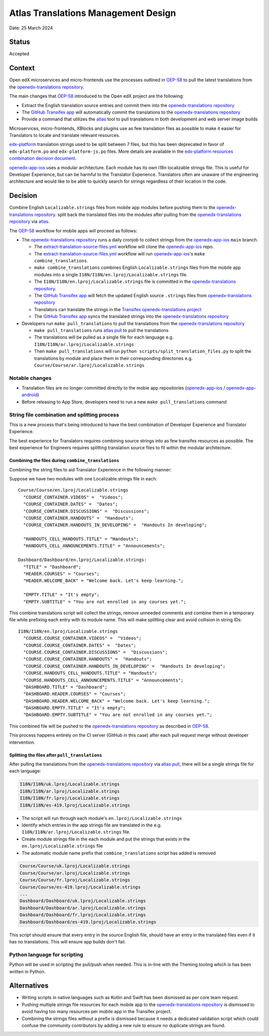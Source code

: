 Atlas Translations Management Design
####################################

Date: 25 March 2024

Status
******
Accepted

Context
*******

Open edX microservices and micro-frontends use the processes outlined in `OEP-58`_ to pull the latest
translations from the `openedx-translations repository`_.

The main changes that `OEP-58`_ introduced to the Open edX project are the following:

- Extract the English translation source entries and commit them into the `openedx-translations repository`_
- The `GitHub Transifex app`_ will automatically commit the translations to the `openedx-translations repository`_
- Provide a command that utilizes the `atlas`_ tool to pull translations in both development and web server image builds

Microservices, micro-frontends, XBlocks and plugins use as few translation files as possible to make it easier for Translators
to locate and translate relevant resources.

`edx-platform`_ translation strings used to be split between 7 files, but this has been deprecated in favor of
``edx-platform.po`` and ``edx-platform-js.po`` files.
More details are available in the `edx-platform resources combination decision document`_.

`openedx-app-ios`_ uses a modular architecture. Each module has its own i18n
localizable strings file. This is useful for Developer Experience, but can be harmful
to the Translator Experience. Translators often are unaware of the engineering
architecture and would like to be able to quickly search for strings regardless of
their location in the code.

Decision
********

Combine English ``Localizable.strings`` files from mobile app modules before pushing them to the `openedx-translations repository`_.
split back the translated files into the modules after pulling from the `openedx-translations repository`_ via
`atlas`_.

The `OEP-58`_ workflow for mobile apps will proceed as follows:

* The `openedx-translations repository`_ runs a daily cronjob to collect strings from the `openedx-app-ios`_ ``main`` branch.

  * The `extract-translation-source-files.yml`_ workflow will clone the `openedx-app-ios`_ repo.

  * The `extract-translation-source-files.yml`_ workflow will run `openedx-app-ios`_'s ``make combine_translations``.

  * ``make combine_translations`` combines English ``Localizable.strings`` files from the mobile app modules into a single ``I18N/I18N/en.lproj/Localizable.strings`` file.

  * The ``I18N/I18N/en.lproj/Localizable.strings`` file is committed in the `openedx-translations repository`_.

  * The `GitHub Transifex app`_ will fetch the updated English source ``.strings`` files from `openedx-translations repository`_

  * Translators can translate the strings in the `Transifex openedx-translations project`_

  * The `GitHub Transifex app`_ syncs the translated strings into the `openedx-translations repository`_

* Developers run ``make pull_translations`` to pull the translations from the `openedx-translations repository`_

  * ``make pull_translations`` runs `atlas pull`_ to pull the translations

  * The translations will be pulled as a single file for each language e.g. ``I18N/I18N/ar.lproj/Localizable.strings``

  * Then ``make pull_translations`` will run ``python scripts/split_translation_files.py`` to split
    the translations by module and place them in their corresponding directories
    e.g. ``Course/Course/ar.lproj/Localizable.strings``

Notable changes
===============

- Translation files are no longer committed directly to the mobie app repositories (`openedx-app-ios`_ / `openedx-app-android`_)
- Before releasing to App Store, developers need to run a new ``make pull_translations`` command

String file combination and splitting process
=============================================
This is a new process that's being introduced to have the best combination
of Developer Experience and Translator Experience.

The best experience for Translators requires combining source strings into as few transifex resources as possible.
The best experience for Engineers requires splitting translation source files to fit within the modular architecture.

Combining the files during ``combine_translations``
---------------------------------------------------

Combining the string files to aid Translator Experience in the following manner:

Suppose we have two modules with one Localizable.strings file in each::

  Course/Course/en.lproj/Localizable.strings
    "COURSE_CONTAINER.VIDEOS" =  "Videos";
    "COURSE_CONTAINER.DATES" =  "Dates";
    "COURSE_CONTAINER.DISCUSSIONS" =  "Discussions";
    "COURSE_CONTAINER.HANDOUTS" =  "Handouts";
    "COURSE_CONTAINER.HANDOUTS_IN_DEVELOPING" =  "Handouts In developing";

    "HANDOUTS_CELL_HANDOUTS.TITLE" = "Handouts";
    "HANDOUTS_CELL_ANNOUNCEMENTS.TITLE" = "Announcements";

  Dashboard/Dashboard/en.lproj/Localizable.strings:
    "TITLE" = "Dashboard";
    "HEADER.COURSES" = "Courses";
    "HEADER.WELCOME_BACK" = "Welcome back. Let's keep learning.";

    "EMPTY.TITLE" = "It's empty";
    "EMPTY.SUBTITLE" = "You are not enrolled in any courses yet.";

This combine translations script will collect the strings, remove unneeded comments and combine them in a temporary
file while prefixing each entry with its module name. This will make splitting clear and
avoid collision in string IDs::

  I18N/I18N/en.lproj/Localizable.strings
    "COURSE.COURSE_CONTAINER.VIDEOS" =  "Videos";
    "COURSE.COURSE_CONTAINER.DATES" =  "Dates";
    "COURSE.COURSE_CONTAINER.DISCUSSIONS" =  "Discussions";
    "COURSE.COURSE_CONTAINER.HANDOUTS" =  "Handouts";
    "COURSE.COURSE_CONTAINER.HANDOUTS_IN_DEVELOPING" =  "Handouts In developing";
    "COURSE.HANDOUTS_CELL_HANDOUTS.TITLE" = "Handouts";
    "COURSE.HANDOUTS_CELL_ANNOUNCEMENTS.TITLE" = "Announcements";
    "DASHBOARD.TITLE" = "Dashboard";
    "DASHBOARD.HEADER.COURSES" = "Courses";
    "DASHBOARD.HEADER.WELCOME_BACK" = "Welcome back. Let's keep learning.";
    "DASHBOARD.EMPTY.TITLE" = "It's empty";
    "DASHBOARD.EMPTY.SUBTITLE" = "You are not enrolled in any courses yet.";

This combined file will be pushed to the `openedx-translations repository`_ as described in `OEP-58`_.

This process happens entirely on the CI server (GitHub in this case) after each pull request merge without developer
intervention.

Splitting the files after ``pull_translations``
-----------------------------------------------

After pulling the translations from the `openedx-translations repository`_ via `atlas pull`_, there will be a single
strings file for each language:

.. code::

  I18N/I18N/uk.lproj/Localizable.strings
  I18N/I18N/ar.lproj/Localizable.strings
  I18N/I18N/fr.lproj/Localizable.strings
  I18N/I18N/es-419.lproj/Localizable.strings

- The script will run through each module's ``en.lproj/Localizable.strings``
- Identify which entries in the app strings file are translated in the e.g. ``I18N/I18N/ar.lproj/Localizable.strings`` file.
- Create module strings file in the each module and put the strings that exists in the ``en.lproj/Localizable.strings`` file
- The automatic module name prefix that ``combine_translations`` script has added is removed

.. code::

  Course/Course/uk.lproj/Localizable.strings
  Course/Course/ar.lproj/Localizable.strings
  Course/Course/fr.lproj/Localizable.strings
  Course/Course/es-419.lproj/Localizable.strings
  ...
  Dashboard/Dashboard/uk.lproj/Localizable.strings
  Dashboard/Dashboard/ar.lproj/Localizable.strings
  Dashboard/Dashboard/fr.lproj/Localizable.strings
  Dashboard/Dashboard/es-419.lproj/Localizable.strings

This script should ensure that every entry in the source English file, should have an entry in the
translated files even if it has no translations. This will ensure app builds don't fail.


Python language for scripting
=============================
Python will be used in scripting the pull/push when needed.
This is in-line with the Theming tooling which is has been written in Python.


Alternatives
************
- Writing scripts in native languages such as Kotlin and Swift has been dismissed as per core team request.
- Pushing multiple strings file resources for each mobile app to the `openedx-translations repository`_ is
  dismissed to avoid having too many resources per mobile app in the Transifex project.
- Combining the strings files without a prefix is dismissed because it needs a dedicated validation script which
  could confuse the community contributors by adding a new rule to ensure no duplicate strings are found.

.. _OEP-58: https://docs.openedx.org/en/latest/developers/concepts/oep58.html
.. _openedx-translations repository: https://github.com/openedx/openedx-translations
.. _edx-platform: https://github.com/openedx/edx-platform
.. _atlas: https://github.com/openedx/openedx-atlas
.. _atlas pull: https://github.com/openedx/openedx-atlas?tab=readme-ov-file#usage
.. _edx-platform resources combination decision document: https://github.com/openedx/edx-platform/blob/master/docs/decisions/0018-standarize-django-po-files.rst
.. _GitHub Transifex app: https://github.com/apps/transifex-integration
.. _openedx-app-android: https://github.com/openedx/openedx-app-android
.. _openedx-app-ios: https://github.com/openedx/openedx-app-ios
.. _extract-translation-source-files.yml: https://github.com/openedx/openedx-translations/blob/2566e0c9a30d033e5dd8d05d4c12601c8e37b4ef/.github/workflows/extract-translation-source-files.yml
.. _Transifex openedx-translations project: https://app.transifex.com/open-edx/openedx-translations/content/
